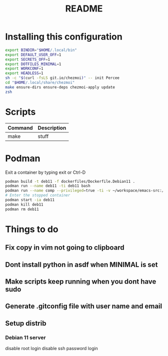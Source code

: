 #+TITLE: README
* Installing this configuration
#+begin_src bash
export BINDIR="$HOME/.local/bin"
export DEFAULT_USER_OFF=1
export SECRETS_OFF=1
export DOTFILES_MINIMAL=1
export WORKCONF=1
export HEADLESS=1
sh -c "$(curl -fsLS git.io/chezmoi)" -- init Percee
cd "$HOME/.local/share/chezmoi"
make ensure-dirs ensure-deps chezmoi-apply update
zsh
#+end_src
* Scripts
| *Command* | *Description* |
|-----------+---------------|
| make      | stuff         |
* Podman
Exit a container by typing exit or Ctrl-D
#+begin_src bash
podman build -t deb11 -f dockerfiles/Dockerfile.Debian11 .
podman run --name deb11 -ti deb11 bash
podman run --name comp --privileged=true -ti -v ~/workspace/emacs-src:/home/archie/workspace deb11-comp bash
# Enter the stopped container
podman start -ia deb11
podman kill deb11
podman rm deb11
#+end_src

* Things to do
** Fix copy in vim not going to clipboard
** Dont install python in asdf when MINIMAL is set
** Make scripts keep running when you dont have sudo
** Generate .gitconfig file with user name and email
** Setup distrib
*** Debian 11 server
disable root login
disable ssh password login
